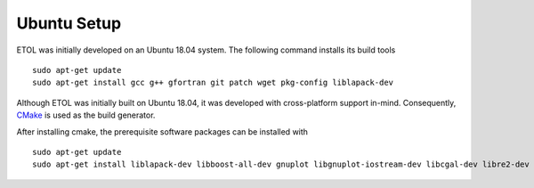 .. _ubuntu:

Ubuntu Setup
============

ETOL was initially developed on an Ubuntu 18.04 system. The following command installs its build tools ::

   sudo apt-get update
   sudo apt-get install gcc g++ gfortran git patch wget pkg-config liblapack-dev


Although ETOL was initially built on Ubuntu 18.04, it was developed with cross-platform support in-mind. Consequently, `CMake`_ is used as the build generator.

.. _CMake : https://cmake.org/

After installing cmake, the prerequisite software packages can be installed with ::

   sudo apt-get update
   sudo apt-get install liblapack-dev libboost-all-dev gnuplot libgnuplot-iostream-dev libcgal-dev libre2-dev ffmpeg
